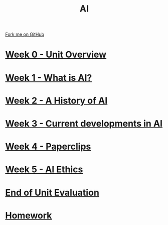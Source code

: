 #+STARTUP:indent
#+HTML_HEAD: <link rel="stylesheet" type="text/css" href="pages/css/styles.css"/>
#+HTML_HEAD_EXTRA: <link href='http://fonts.googleapis.com/css?family=Ubuntu+Mono|Ubuntu' rel='stylesheet' type='text/css'>
#+OPTIONS: f:nil author:nil num:nil creator:nil timestamp:nil  toc:nil
#+TITLE: AI
#+AUTHOR: Marc Scott


#+BEGIN_HTML
<div class="github-fork-ribbon-wrapper left">
    <div class="github-fork-ribbon">
        <a href="https://github.com/MarcScott/8-CS-AI">Fork me on GitHub</a>
    </div>
</div>
#+END_HTML
* [[file:pages/0_Lesson.html][Week 0 - Unit Overview ]]
:PROPERTIES:
:HTML_CONTAINER_CLASS: link-heading
:END:
* [[file:pages/1_Lesson.html][Week 1 - What is AI? ]]
:PROPERTIES:
:HTML_CONTAINER_CLASS: link-heading
:END:
* [[file:pages/2_Lesson.html][Week 2 - A History of AI]]
:PROPERTIES:
:HTML_CONTAINER_CLASS: link-heading
:END:      
* [[file:pages/3_Lesson.html][Week 3 - Current developments in AI ]] 
:PROPERTIES:
:HTML_CONTAINER_CLASS: link-heading
:END:
* [[file:pages/4_Lesson.html][Week 4 - Paperclips ]]
:PROPERTIES:
:HTML_CONTAINER_CLASS: link-heading
:END:      
* [[file:pages/5_Lesson.html][Week 5 - AI Ethics]]
:PROPERTIES:
:HTML_CONTAINER_CLASS: link-heading
:END:      
* [[file:pages/evaluation.html][End of Unit Evaluation]]
:PROPERTIES:
:HTML_CONTAINER_CLASS: link-heading
:END:
   
* [[file:pages/homework.html][Homework]]
:PROPERTIES:
:HTML_CONTAINER_CLASS: link-heading
:END:    

